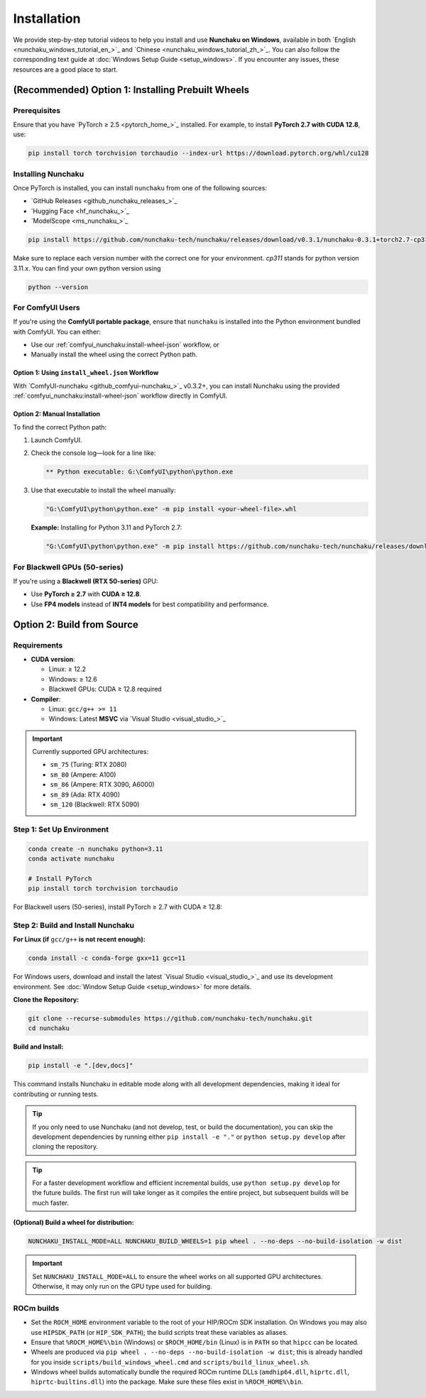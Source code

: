 .. _installation-installation:

Installation
============

We provide step-by-step tutorial videos to help you install and use **Nunchaku on Windows**,
available in both `English <nunchaku_windows_tutorial_en_>`_ and `Chinese <nunchaku_windows_tutorial_zh_>`_.
You can also follow the corresponding text guide at :doc:`Windows Setup Guide <setup_windows>`.
If you encounter any issues, these resources are a good place to start.

(Recommended) Option 1: Installing Prebuilt Wheels
--------------------------------------------------

Prerequisites
^^^^^^^^^^^^^

Ensure that you have `PyTorch ≥ 2.5 <pytorch_home_>`_ installed. For example, to install **PyTorch 2.7 with CUDA 12.8**, use:

.. code-block:: shell

    pip install torch torchvision torchaudio --index-url https://download.pytorch.org/whl/cu128

Installing Nunchaku
^^^^^^^^^^^^^^^^^^^

Once PyTorch is installed, you can install ``nunchaku`` from one of the following sources:

- `GitHub Releases <github_nunchaku_releases_>`_
- `Hugging Face <hf_nunchaku_>`_
- `ModelScope <ms_nunchaku_>`_

.. code-block:: shell

    pip install https://github.com/nunchaku-tech/nunchaku/releases/download/v0.3.1/nunchaku-0.3.1+torch2.7-cp311-cp311-linux_x86_64.whl

Make sure to replace each version number with the correct one for your environment. `cp311` stands for python version 3.11.x. You can find your own python version using

.. code-block:: shell

    python --version

For ComfyUI Users
^^^^^^^^^^^^^^^^^

If you're using the **ComfyUI portable package**,
ensure that ``nunchaku`` is installed into the Python environment bundled with ComfyUI. You can either:

- Use our :ref:`comfyui_nunchaku:install-wheel-json` workflow, or
- Manually install the wheel using the correct Python path.

Option 1: Using ``install_wheel.json`` Workflow
"""""""""""""""""""""""""""""""""""""""""""""""

With `ComfyUI-nunchaku <github_comfyui-nunchaku_>`_ v0.3.2+,
you can install Nunchaku using the provided
:ref:`comfyui_nunchaku:install-wheel-json` workflow directly in ComfyUI.

.. image:: https://huggingface.co/datasets/nunchaku-tech/cdn/resolve/main/ComfyUI-nunchaku/workflows/install_wheel.png

Option 2: Manual Installation
"""""""""""""""""""""""""""""

To find the correct Python path:

1. Launch ComfyUI.
2. Check the console log—look for a line like:

   .. code-block:: text

       ** Python executable: G:\ComfyUI\python\python.exe

3. Use that executable to install the wheel manually:

   .. code-block:: bat

       "G:\ComfyUI\python\python.exe" -m pip install <your-wheel-file>.whl

   **Example:** Installing for Python 3.11 and PyTorch 2.7:

   .. code-block:: bat

       "G:\ComfyUI\python\python.exe" -m pip install https://github.com/nunchaku-tech/nunchaku/releases/download/v0.3.1/nunchaku-0.3.1+torch2.7-cp311-cp311-linux_x86_64.whl

For Blackwell GPUs (50-series)
^^^^^^^^^^^^^^^^^^^^^^^^^^^^^^

If you're using a **Blackwell (RTX 50-series)** GPU:

- Use **PyTorch ≥ 2.7** with **CUDA ≥ 12.8**.
- Use **FP4 models** instead of **INT4 models** for best compatibility and performance.

.. _build-from-source:

Option 2: Build from Source
---------------------------

Requirements
^^^^^^^^^^^^

- **CUDA version**:

  - Linux: ≥ 12.2
  - Windows: ≥ 12.6
  - Blackwell GPUs: CUDA ≥ 12.8 required

- **Compiler**:

  - Linux: ``gcc/g++ >= 11``
  - Windows: Latest **MSVC** via `Visual Studio <visual_studio_>`_

.. important::

   Currently supported GPU architectures:

   - ``sm_75`` (Turing: RTX 2080)
   - ``sm_80`` (Ampere: A100)
   - ``sm_86`` (Ampere: RTX 3090, A6000)
   - ``sm_89`` (Ada: RTX 4090)
   - ``sm_120`` (Blackwell: RTX 5090)

Step 1: Set Up Environment
^^^^^^^^^^^^^^^^^^^^^^^^^^

.. code-block:: shell

    conda create -n nunchaku python=3.11
    conda activate nunchaku

    # Install PyTorch
    pip install torch torchvision torchaudio

For Blackwell users (50-series), install PyTorch ≥ 2.7 with CUDA ≥ 12.8:

Step 2: Build and Install Nunchaku
^^^^^^^^^^^^^^^^^^^^^^^^^^^^^^^^^^

**For Linux (if** ``gcc/g++`` **is not recent enough):**

.. code-block:: shell

    conda install -c conda-forge gxx=11 gcc=11

For Windows users, download and install the latest `Visual Studio <visual_studio_>`_ and use its development environment.
See :doc:`Window Setup Guide <setup_windows>` for more details.

**Clone the Repository:**

.. code-block:: shell

    git clone --recurse-submodules https://github.com/nunchaku-tech/nunchaku.git
    cd nunchaku

**Build and Install:**

.. code-block:: shell

    pip install -e ".[dev,docs]"

This command installs Nunchaku in editable mode along with all development dependencies, making it ideal for contributing or running tests.

.. tip::
   If you only need to use Nunchaku (and not develop, test, or build the documentation),
   you can skip the development dependencies by running either ``pip install -e "."`` or ``python setup.py develop`` after cloning the repository.

.. tip::
   For a faster development workflow and efficient incremental builds, use ``python setup.py develop`` for the future builds.
   The first run will take longer as it compiles the entire project, but subsequent builds will be much faster.

**(Optional) Build a wheel for distribution:**

.. code-block:: shell

    NUNCHAKU_INSTALL_MODE=ALL NUNCHAKU_BUILD_WHEELS=1 pip wheel . --no-deps --no-build-isolation -w dist

.. important::

   Set ``NUNCHAKU_INSTALL_MODE=ALL`` to ensure the wheel works on all supported GPU architectures. Otherwise, it may only run on the GPU type used for building.

ROCm builds
^^^^^^^^^^^

- Set the ``ROCM_HOME`` environment variable to the root of your HIP/ROCm SDK installation. On Windows you may also use ``HIPSDK_PATH`` (or ``HIP_SDK_PATH``); the build scripts treat these variables as aliases.
- Ensure that ``%ROCM_HOME%\bin`` (Windows) or ``$ROCM_HOME/bin`` (Linux) is in ``PATH`` so that ``hipcc`` can be located.
- Wheels are produced via ``pip wheel . --no-deps --no-build-isolation -w dist``; this is already handled for you inside ``scripts/build_windows_wheel.cmd`` and ``scripts/build_linux_wheel.sh``.
- Windows wheel builds automatically bundle the required ROCm runtime DLLs (``amdhip64.dll``, ``hiprtc.dll``, ``hiprtc-builtins.dll``) into the package. Make sure these files exist in ``%ROCM_HOME%\bin``.

